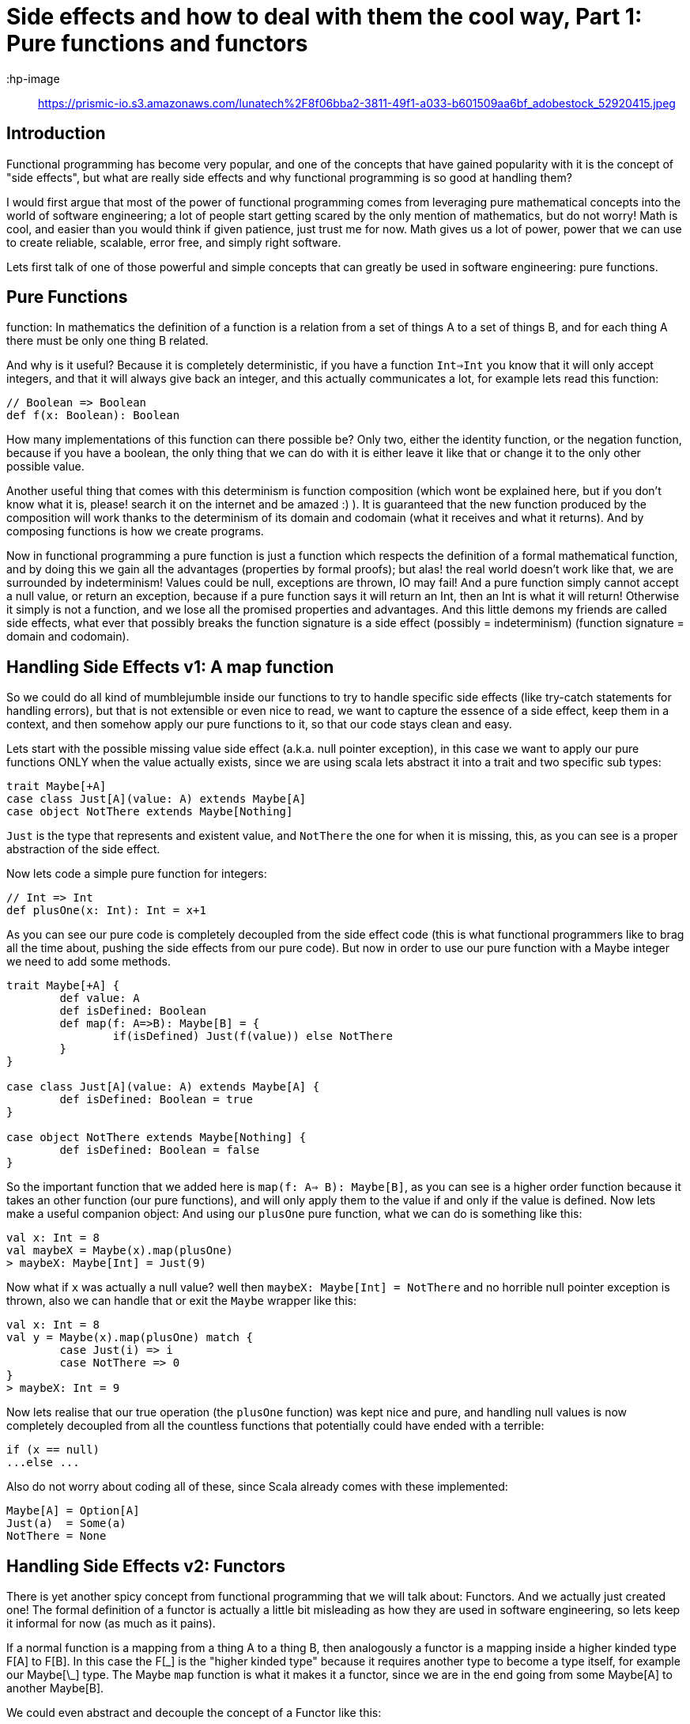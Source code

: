 = Side effects and how to deal with them the cool way, Part 1: Pure functions and functors

:hp-image:: https://prismic-io.s3.amazonaws.com/lunatech%2F8f06bba2-3811-49f1-a033-b601509aa6bf_adobestock_52920415.jpeg
:published_at: 17-10-2016
:hp-tags: fp

== Introduction

Functional programming has become very popular, and one of the concepts that have gained popularity with it is the concept of "side effects", but what are really side effects and why functional programming is so good at handling them? 

I would first argue that most of the power of functional programming comes from leveraging pure mathematical concepts into the world of software engineering; a lot of people start getting scared by the only mention of mathematics, but do not worry! Math is cool, and easier than you would think if given patience, just trust me for now. Math gives us a lot of power, power that we can use to create reliable, scalable, error free, and simply right software.

Lets first talk of one of those powerful and simple concepts that can greatly be used in software engineering: pure functions.

== Pure Functions
function: In mathematics the definition of a function is a relation from a set of things A to a set of things B, and for each thing A there must be only one thing B related.

And why is it useful? Because it is completely deterministic, if you have a function `Int=>Int` you know that it will only accept integers, and that it will always give back an integer, and this actually communicates a lot, for example lets read this function:
[source,scala]
----
// Boolean => Boolean 
def f(x: Boolean): Boolean
----

How many implementations of this function can there possible be? Only two, either the identity function, or the negation function, because if you have a boolean, the only thing that we can do with it is either leave it like that or change it to the only other possible value.

Another useful thing that comes with this determinism is function composition (which wont be explained here, but if you don't know what it is, please! search it on the internet and be amazed :) ). It is guaranteed that the new function produced by the composition will work thanks to the determinism of its domain and codomain (what it receives and what it returns). And by composing functions is how we create programs.

Now in functional programming a pure function is just a function which respects the definition of a formal mathematical function, and by doing this we gain all the advantages (properties by formal proofs); but alas! the real world doesn't work like that, we are surrounded by indeterminism! Values could be null, exceptions are thrown, IO may fail! And a pure function simply cannot accept a null value, or return an exception, because if a pure function says it will return an Int, then an Int is what it will return! Otherwise it simply is not a function, and we lose all the promised properties and advantages. And this little demons my friends are called side effects, what ever that possibly breaks the function signature is a side effect (possibly = indeterminism) (function signature = domain and codomain).

== Handling Side Effects v1: A map function
So we could do all kind of mumblejumble inside our functions to try to handle specific side effects (like try-catch statements for handling errors), but that is not extensible or even nice to read, we want to capture the essence of a side effect, keep them in a context, and then somehow apply our pure functions to it, so that our code stays clean and easy.

Lets start with the possible missing value side effect (a.k.a. null pointer exception), in this case we want to apply our pure functions ONLY when the value actually exists, since we are using scala lets abstract it into a trait and two specific sub types:
[source,scala]
----
trait Maybe[+A]
case class Just[A](value: A) extends Maybe[A]
case object NotThere extends Maybe[Nothing]
----

`Just` is the type that represents and existent value, and `NotThere` the one for when it is missing, this, as you can see is a proper abstraction of the side effect.


Now lets code a simple pure function for integers:
[source,scala]
----
// Int => Int
def plusOne(x: Int): Int = x+1
----

As you can see our pure code is completely decoupled from the side effect code (this is what functional programmers like to brag all the time about, pushing the side effects from our pure code). But now in order to use our pure function with a Maybe integer we need to add some methods.

[source,scala]
----
trait Maybe[+A] { 
	def value: A 
	def isDefined: Boolean 
	def map(f: A=>B): Maybe[B] = {  
		if(isDefined) Just(f(value)) else NotThere  
	}
}

case class Just[A](value: A) extends Maybe[A] {
	def isDefined: Boolean = true
}

case object NotThere extends Maybe[Nothing] {
	def isDefined: Boolean = false
}
----

So the important function that we added here is `map(f: A=> B): Maybe[B]`, as you can see is a higher order function because it takes an other function (our pure functions), and will only apply them to the value if and only if the value is defined. Now lets make a useful companion object: 
And using our `plusOne` pure function, what we can do is 
something like this:

[source,scala]
----
val x: Int = 8
val maybeX = Maybe(x).map(plusOne)
> maybeX: Maybe[Int] = Just(9)
----

Now what if `x` was actually a null value? well then `maybeX: Maybe[Int] = NotThere` and no horrible null pointer exception is thrown, also we can handle that or exit the `Maybe` wrapper like this:

[source,scala]
----
val x: Int = 8
val y = Maybe(x).map(plusOne) match {
	case Just(i) => i 
	case NotThere => 0
}
> maybeX: Int = 9
----
Now lets realise that our true operation (the `plusOne` function) was kept nice and pure, and handling null values is now completely decoupled from all the countless functions that potentially could have ended with a terrible:

[source,scala]
----
if (x == null)
...else ...
----

Also do not worry about coding all of these, since Scala already comes with these implemented:

[source,scala]
----
Maybe[A] = Option[A]
Just(a)  = Some(a)
NotThere = None
----

== Handling Side Effects v2: Functors

There is yet another spicy concept from functional programming that we will talk about: Functors. And we actually just created one! The formal definition of a functor is actually a little bit misleading as how they are used in software engineering, so lets keep it informal for now (as much as it pains). 

If a normal function is a mapping from a thing A to a thing B, then analogously a functor is a mapping inside a higher kinded type F[A] to F[B]. In this case the F[\_] is the "higher kinded type" because it requires another type to become a type itself, for example our Maybe[\_] type. The Maybe `map` function is what it makes it a functor, since we are in the end going from some Maybe[A] to another Maybe[B].

We could even abstract and decouple the concept of a Functor like this:

[source,scala]
----
trait Functor[F[_]] { 
	def map[A, B](fa: F[A])(f: A => B): F[B]
}
----

You can see this as a functional design pattern, using Functors to decouple side effects from our pure functions. Other functors implemented by the scala library are: 

[source,scala]
----
List[_]
Future[_]
Try[_]
Either[_, _]
----

And with functional libraries like `scalaz` or `cats` you will find many more that handle other type of side effects.

== Conclusion

Side effects can become the real arch enemy of programmers, but with powerful functional design patterns we can control them and create type safe, reliable programs. We will see in the next post an even more powerful design patter that derives from the need of controlling side effect, the always famous Monad.







